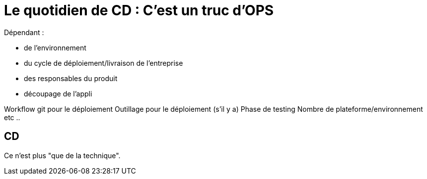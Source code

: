 = Le quotidien de CD : C'est un truc d'OPS

Dépendant :

* de l'environnement
* du cycle de déploiement/livraison de l'entreprise
* des responsables du produit
* découpage de l'appli

[.notes]
--
Workflow git pour le déploiement
Outillage pour le déploiement (s'il y a)
Phase de testing
Nombre de plateforme/environnement
etc ..
--

== CD

Ce n'est plus "que de la technique".
